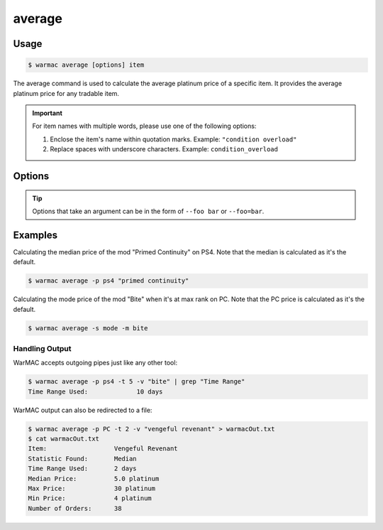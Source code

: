 .. _average:

.. program:: warmac average

#########
 average
#########

*******
 Usage
*******

.. code-block:: console

   $ warmac average [options] item

|  The average command is used to calculate the average platinum price of a
   specific item. It provides the average platinum price for any tradable item.

.. important:: 

   For item names with multiple words, please use one of the following options:

   1. Enclose the item's name within quotation marks. Example: ``"condition overload"``
   2. Replace spaces with underscore characters. Example: ``condition_overload``

.. option:: item

   The item in which to calculate the price statistic for.

*********
 Options
*********

.. tip:: 

   Options that take an argument can be in the form of ``--foo bar`` or
   ``--foo=bar``.

.. option:: -s, --stats <statistic>

   Specifies the type of statistical average to calculate for the item. It can
   be one of median, mean, mode, or geometric. By default, the calculated
   statistic is the item's median price.

.. option:: -p, --platform <platform>

   Specifies which platform to fetch the item's orders for. It can be one of pc,
   ps4, xbox, or switch. By default, the platform that the orders are fetched
   for is PC.

.. option:: -t, --timerange <days>

   Determines the number of days to consider for calculating the average. The
   value for <days> indicates how far back to start the statistic calculation.
   The value given must be within the range of 1 to 60. By default, orders up
   to 10 days old are taken into account.

.. option:: -m, --maxrank
   
   Calculates the price statistic of the mod/arcane at its maximum rank instead
   of when it is unranked. This option cannot be used together with the
   :option:`warmac average --radiant` option.

.. option:: -r, --radiant

   Calculates the price statistic of the relic at a radiant refinement instead
   of at an intact refinement. This option cannot be used together with the
   :option:`warmac average --maxrank` option.

.. option:: -b, --buyers
   
   Calculates the price statistic of the item based on orders from buyers
   instead of orders from sellers.

.. option:: -v, --verbose

   Prints additional market information about the requested item, along with
   the parameters you have specified. This includes:
   
   * The type of statistic you requested
   * The average price calculated for the item
   * The time range you specified for the request
   * The highest and lowest prices found
   * The total number of matching orders found.

.. option:: -h, --help
   
   Prints the command line usage and then exits. If ``-h`` or ``--help`` are
   used, WarMAC will ignore all other options.

**********
 Examples
**********

|  Calculating the median price of the mod "Primed Continuity" on PS4.
   Note that the median is calculated as it's the default.

.. code-block:: console

   $ warmac average -p ps4 "primed continuity"

|  Calculating the mode price of the mod "Bite" when it's at max rank on PC.
   Note that the PC price is calculated as it's the default.

.. code-block:: console

   $ warmac average -s mode -m bite

Handling Output
===============

|  WarMAC accepts outgoing pipes just like any other tool:

.. code-block:: console

   $ warmac average -p ps4 -t 5 -v "bite" | grep "Time Range"
   Time Range Used:             10 days

|  WarMAC output can also be redirected to a file:

.. code-block:: console

   $ warmac average -p PC -t 2 -v "vengeful revenant" > warmacOut.txt
   $ cat warmacOut.txt
   Item:                  Vengeful Revenant
   Statistic Found:       Median
   Time Range Used:       2 days
   Median Price:          5.0 platinum
   Max Price:             30 platinum
   Min Price:             4 platinum
   Number of Orders:      38
